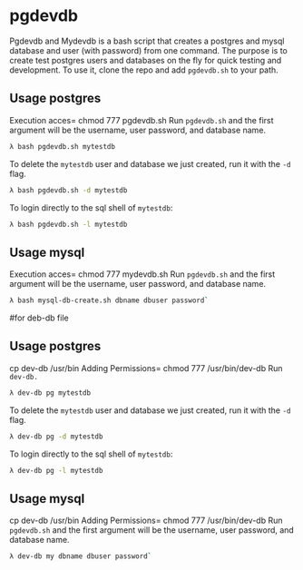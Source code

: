 * pgdevdb

Pgdevdb and Mydevdb is a bash script that creates a postgres and mysql database and user
(with password) from one command. The purpose is to create
test postgres users and databases on the fly for quick testing and
development. To use it, clone the repo and add =pgdevdb.sh= to your path.

** Usage postgres
Execution acces= chmod 777 pgdevdb.sh 
Run =pgdevdb.sh= and the first argument will be the username, user password, and database name.

    #+BEGIN_SRC bash
        λ bash pgdevdb.sh mytestdb
    #+END_SRC

To delete the =mytestdb= user and database we just created, run it with the =-d= flag.

    #+BEGIN_SRC bash
        λ bash pgdevdb.sh -d mytestdb
    #+END_SRC

To login directly to the sql shell of =mytestdb=:

    #+BEGIN_SRC bash
        λ bash pgdevdb.sh -l mytestdb
    #+END_SRC


** Usage mysql
Execution acces= chmod 777 mydevdb.sh
Run =pgdevdb.sh= and the first argument will be the username, user password, and database name.

    #+BEGIN_SRC bash
        λ bash mysql-db-create.sh dbname dbuser password`
    #+END_SRC


#for deb-db file 


** Usage postgres

cp dev-db /usr/bin
Adding Permissions= chmod 777 /usr/bin/dev-db 
Run =dev-db.= 
    #+BEGIN_SRC bash
        λ dev-db pg mytestdb
    #+END_SRC

To delete the =mytestdb= user and database we just created, run it with the =-d= flag.

    #+BEGIN_SRC bash
        λ dev-db pg -d mytestdb
    #+END_SRC

To login directly to the sql shell of =mytestdb=:

    #+BEGIN_SRC bash
        λ dev-db pg -l mytestdb
    #+END_SRC


** Usage mysql
cp dev-db /usr/bin
Adding Permissions= chmod 777 /usr/bin/dev-db 
Run =pgdevdb.sh= and the first argument will be the username, user password, and database name.

    #+BEGIN_SRC bash
        λ dev-db my dbname dbuser password`
    #+END_SRC
